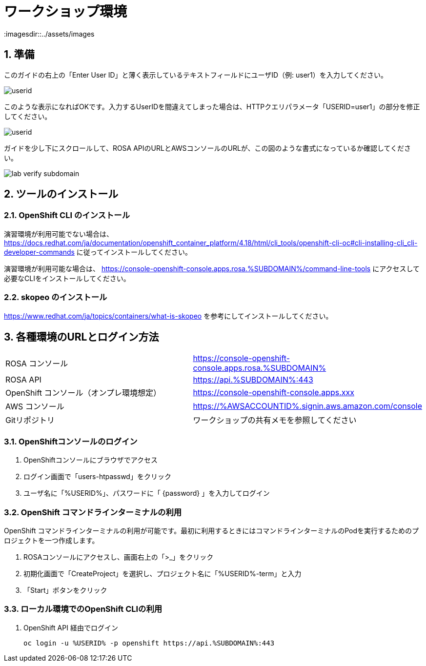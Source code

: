 = ワークショップ環境
:imagesdir::../assets/images
:sectnums:
:sectnumlevels: 4

== 準備

このガイドの右上の「Enter User ID」と薄く表示しているテキストフィールドにユーザID（例: user1）を入力してください。

image::enter_your_workshop_env.png[userid]

このような表示になればOKです。入力するUserIDを間違えてしまった場合は、HTTPクエリパラメータ「USERID=user1」の部分を修正してください。

image::lab_verify_userid.png[userid]

ガイドを少し下にスクロールして、ROSA APIのURLとAWSコンソールのURLが、この図のような書式になっているか確認してください。

image::lab_verify_subdomain.png[]

== ツールのインストール

=== OpenShift CLI のインストール

演習環境が利用可能でない場合は、 https://docs.redhat.com/ja/documentation/openshift_container_platform/4.18/html/cli_tools/openshift-cli-oc#cli-installing-cli_cli-developer-commands に従ってインストールしてください。

演習環境が利用可能な場合は、 https://console-openshift-console.apps.rosa.%SUBDOMAIN%/command-line-tools にアクセスして必要なCLIをインストールしてください。


=== skopeo のインストール

https://www.redhat.com/ja/topics/containers/what-is-skopeo を参考にしてインストールしてください。

== 各種環境のURLとログイン方法

|===
|ROSA コンソール| https://console-openshift-console.apps.rosa.%SUBDOMAIN%
|ROSA API| https://api.%SUBDOMAIN%:443
|OpenShift コンソール（オンプレ環境想定）| https://console-openshift-console.apps.xxx
|AWS コンソール|https://%AWSACCOUNTID%.signin.aws.amazon.com/console 
|Gitリポジトリ| ワークショップの共有メモを参照してください
|===

=== OpenShiftコンソールのログイン

. OpenShiftコンソールにブラウザでアクセス
. ログイン画面で「users-htpasswd」をクリック
. ユーザ名に「%USERID%」、パスワードに「 {password} 」を入力してログイン


=== OpenShift コマンドラインターミナルの利用

OpenShift コマンドラインターミナルの利用が可能です。最初に利用するときにはコマンドラインターミナルのPodを実行するためのプロジェクトを一つ作成します。

. ROSAコンソールにアクセスし、画面右上の「>_」をクリック
. 初期化画面で「CreateProject」を選択し、プロジェクト名に「%USERID%-term」と入力
. 「Start」ボタンをクリック

=== ローカル環境でのOpenShift CLIの利用

. OpenShift API 経由でログイン
+
[.console-input]
[source,bash]
----
oc login -u %USERID% -p openshift https://api.%SUBDOMAIN%:443
----

